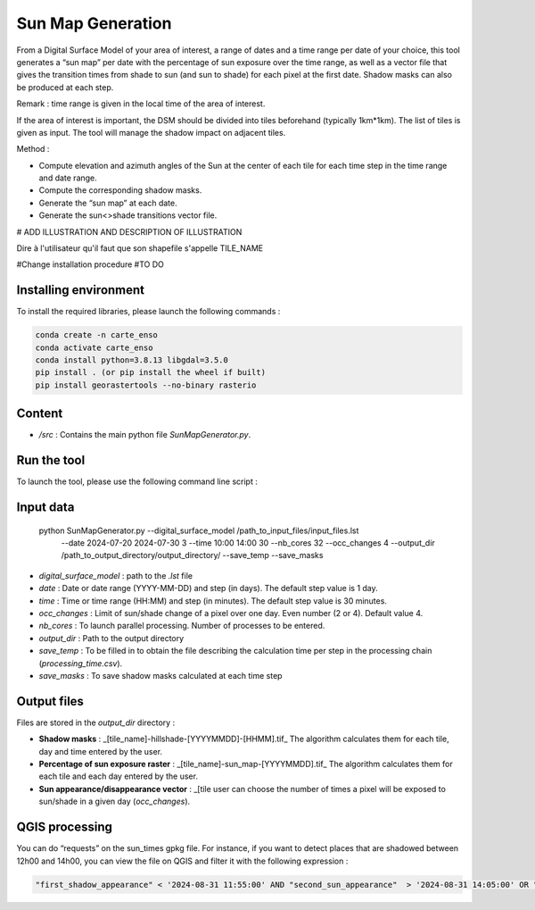 .. _sunmap_gen:

==================
Sun Map Generation
==================

From a Digital Surface Model of your area of interest, a range of dates and a time range per date of your choice, this tool
generates a “sun map” per date with the percentage of sun exposure over the time range, as well as a vector file that gives the
transition times from shade to sun (and sun to shade) for each pixel at the first date. Shadow masks can also be produced at each
step.

Remark : time range is given in the local time of the area of interest.

If the area of interest is important, the DSM should be divided into tiles beforehand (typically 1km*1km). The list of tiles is
given as input. The tool will manage the shadow impact on adjacent tiles.

Method :

- Compute elevation and azimuth angles of the Sun at the center of each tile for each time step in the time range and date range.

- Compute the corresponding shadow masks.

- Generate the “sun map” at each date.

- Generate the sun<>shade transitions vector file.


# ADD ILLUSTRATION AND DESCRIPTION OF ILLUSTRATION

.. image:: _static/sunmap/sunmap_illustration.png

Dire à l'utilisateur qu'il faut que son shapefile s'appelle TILE_NAME

#Change installation procedure
#TO DO

Installing environment
======================

To install the required libraries, please launch the following commands :

.. code-block:: console

    conda create -n carte_enso
    conda activate carte_enso
    conda install python=3.8.13 libgdal=3.5.0
    pip install . (or pip install the wheel if built)
    pip install georastertools --no-binary rasterio


Content
=======


- `/src` : Contains the main python file `SunMapGenerator.py`.

Run the tool
============

To launch the tool, please use the following command line script :

Input data
==========

    python SunMapGenerator.py --digital_surface_model /path_to_input_files/input_files.lst\
                              --date 2024-07-20 2024-07-30 3 \
                              --time 10:00 14:00 30 \
                              --nb_cores 32 \
                              --occ_changes 4 \
                              --output_dir /path_to_output_directory/output_directory/ \
                              --save_temp \
                              --save_masks


- `digital_surface_model` : path to the `.lst` file
- `date` : Date or date range (YYYY-MM-DD) and step (in days). The default step value is 1 day.
- `time` : Time or time range (HH:MM) and step (in minutes). The default step value is 30 minutes.
- `occ_changes` : Limit of sun/shade change of a pixel over one day. Even number (2 or 4). Default value 4.
- `nb_cores` : To launch parallel processing. Number of processes to be entered.
- `output_dir` : Path to the output directory
- `save_temp` : To be filled in to obtain the file describing the calculation time per step in the processing chain (`processing_time.csv`).
- `save_masks` : To save shadow masks calculated at each time step

Output files
============

Files are stored in the `output_dir` directory :

- **Shadow masks** : _[tile_name]-hillshade-[YYYYMMDD]-[HHMM].tif_ The algorithm calculates them for each tile, day and time entered by the user.

- **Percentage of sun exposure raster** : _[tile_name]-sun_map-[YYYYMMDD].tif_ The algorithm calculates them for each tile and each day entered by the user.

- **Sun appearance/disappearance vector** : _[tile user can choose the number of times a pixel will be exposed to sun/shade in a given day (`occ_changes`).


QGIS processing
===============

You can do “requests” on the sun_times gpkg file. For instance, if you want to detect places that are shadowed between 12h00 and 14h00, you can view the file on QGIS and filter it with the following expression :

.. code-block:: console

    "first_shadow_appearance" < '2024-08-31 11:55:00' AND "second_sun_appearance"  > '2024-08-31 14:05:00' OR "second_shadow_appearance"  < '2024-08-31 11:55:00'

